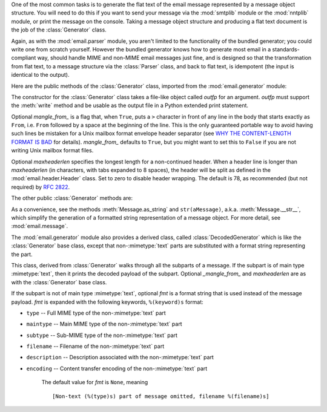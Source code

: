 .. module:: email.generator
   :synopsis: Generate flat text email messages from a message structure.


One of the most common tasks is to generate the flat text of the email message
represented by a message object structure.  You will need to do this if you want
to send your message via the :mod:`smtplib` module or the :mod:`nntplib` module,
or print the message on the console.  Taking a message object structure and
producing a flat text document is the job of the :class:`Generator` class.

Again, as with the :mod:`email.parser` module, you aren't limited to the
functionality of the bundled generator; you could write one from scratch
yourself.  However the bundled generator knows how to generate most email in a
standards-compliant way, should handle MIME and non-MIME email messages just
fine, and is designed so that the transformation from flat text, to a message
structure via the :class:`Parser` class, and back to flat text, is idempotent
(the input is identical to the output).

Here are the public methods of the :class:`Generator` class, imported from the
:mod:`email.generator` module:


.. class:: Generator(outfp[, mangle_from_[, maxheaderlen]])

   The constructor for the :class:`Generator` class takes a file-like object called
   *outfp* for an argument.  *outfp* must support the :meth:`write` method and be
   usable as the output file in a Python extended print statement.

   Optional *mangle_from_* is a flag that, when ``True``, puts a ``>`` character in
   front of any line in the body that starts exactly as ``From``, i.e. ``From``
   followed by a space at the beginning of the line.  This is the only guaranteed
   portable way to avoid having such lines be mistaken for a Unix mailbox format
   envelope header separator (see `WHY THE CONTENT-LENGTH FORMAT IS BAD
   <http://www.jwz.org/doc/content-length.html>`_ for details).  *mangle_from_*
   defaults to ``True``, but you might want to set this to ``False`` if you are not
   writing Unix mailbox format files.

   Optional *maxheaderlen* specifies the longest length for a non-continued header.
   When a header line is longer than *maxheaderlen* (in characters, with tabs
   expanded to 8 spaces), the header will be split as defined in the
   :mod:`email.header.Header` class.  Set to zero to disable header wrapping.  The
   default is 78, as recommended (but not required) by :rfc:`2822`.

The other public :class:`Generator` methods are:


.. method:: Generator.flatten(msg[, unixfrom])

   Print the textual representation of the message object structure rooted at *msg*
   to the output file specified when the :class:`Generator` instance was created.
   Subparts are visited depth-first and the resulting text will be properly MIME
   encoded.

   Optional *unixfrom* is a flag that forces the printing of the envelope header
   delimiter before the first :rfc:`2822` header of the root message object.  If
   the root object has no envelope header, a standard one is crafted.  By default,
   this is set to ``False`` to inhibit the printing of the envelope delimiter.

   Note that for subparts, no envelope header is ever printed.

   .. versionadded:: 2.2.2


.. method:: Generator.clone(fp)

   Return an independent clone of this :class:`Generator` instance with the exact
   same options.

   .. versionadded:: 2.2.2


.. method:: Generator.write(s)

   Write the string *s* to the underlying file object, i.e. *outfp* passed to
   :class:`Generator`'s constructor.  This provides just enough file-like API for
   :class:`Generator` instances to be used in extended print statements.

As a convenience, see the methods :meth:`Message.as_string` and
``str(aMessage)``, a.k.a. :meth:`Message.__str__`, which simplify the generation
of a formatted string representation of a message object.  For more detail, see
:mod:`email.message`.

The :mod:`email.generator` module also provides a derived class, called
:class:`DecodedGenerator` which is like the :class:`Generator` base class,
except that non-\ :mimetype:`text` parts are substituted with a format string
representing the part.


.. class:: DecodedGenerator(outfp[, mangle_from_[, maxheaderlen[, fmt]]])

   This class, derived from :class:`Generator` walks through all the subparts of a
   message.  If the subpart is of main type :mimetype:`text`, then it prints the
   decoded payload of the subpart. Optional *_mangle_from_* and *maxheaderlen* are
   as with the :class:`Generator` base class.

   If the subpart is not of main type :mimetype:`text`, optional *fmt* is a format
   string that is used instead of the message payload. *fmt* is expanded with the
   following keywords, ``%(keyword)s`` format:

* ``type`` -- Full MIME type of the non-\ :mimetype:`text` part

* ``maintype`` -- Main MIME type of the non-\ :mimetype:`text` part

* ``subtype`` -- Sub-MIME type of the non-\ :mimetype:`text` part

* ``filename`` -- Filename of the non-\ :mimetype:`text` part

* ``description`` -- Description associated with the non-\ :mimetype:`text` part

* ``encoding`` -- Content transfer encoding of the non-\ :mimetype:`text` part

   The default value for *fmt* is ``None``, meaning ::

      [Non-text (%(type)s) part of message omitted, filename %(filename)s]

   .. versionadded:: 2.2.2

.. versionchanged:: 2.5
   The previously deprecated method :meth:`__call__` was removed.

